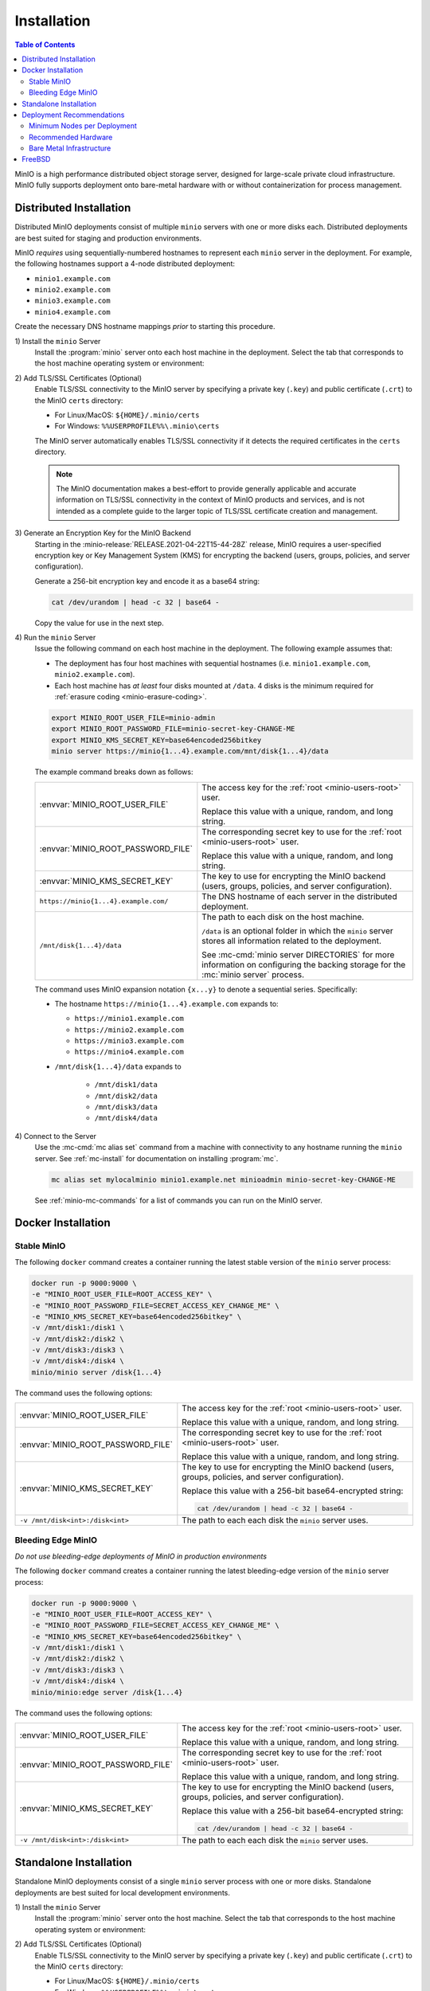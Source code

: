 .. _minio-installation:

============
Installation
============

.. default-domain:: minio

.. contents:: Table of Contents
   :local:
   :depth: 2

MinIO is a high performance distributed object storage server, designed for
large-scale private cloud infrastructure. MinIO fully supports deployment onto
bare-metal hardware with or without containerization for process management.

Distributed Installation
------------------------

Distributed MinIO deployments consist of multiple ``minio`` servers with
one or more disks each. Distributed deployments are best suited for
staging and production environments. 

MinIO *requires* using sequentially-numbered hostnames to represent each
``minio`` server in the deployment. For example, the following hostnames support
a 4-node distributed deployment:

- ``minio1.example.com``
- ``minio2.example.com``
- ``minio3.example.com``
- ``minio4.example.com``

Create the necessary DNS hostname mappings *prior* to starting this 
procedure.

1\) Install the ``minio`` Server
   Install the :program:`minio` server onto each host machine in the deployment.
   Select the tab that corresponds to the host machine operating system or
   environment:

   .. include:: /includes/minio-server-installation.rst

2\) Add TLS/SSL Certificates (Optional)
   Enable TLS/SSL connectivity to the MinIO server by specifying a private key
   (``.key``) and public certificate (``.crt``) to the MinIO ``certs`` directory:

   - For Linux/MacOS: ``${HOME}/.minio/certs``

   - For Windows: ``%%USERPROFILE%%\.minio\certs``

   The MinIO server automatically enables TLS/SSL connectivity if it detects
   the required certificates in the ``certs`` directory.

   .. note::

      The MinIO documentation makes a best-effort to provide generally applicable
      and accurate information on TLS/SSL connectivity in the context of MinIO
      products and services, and is not intended as a complete guide to the larger
      topic of TLS/SSL certificate creation and management.

3\) Generate an Encryption Key for the MinIO Backend
   Starting in the :minio-release:`RELEASE.2021-04-22T15-44-28Z` release, MinIO
   requires a user-specified encryption key or Key Management System (KMS) for
   encrypting the backend (users, groups, policies, and server configuration). 

   Generate a 256-bit encryption key and encode it as a base64 string:

   .. code-block:: shell
      :class: copyable

      cat /dev/urandom | head -c 32 | base64 -

   Copy the value for use in the next step.

4\) Run the ``minio`` Server
   Issue the following command on each host machine in the deployment. The
   following example assumes that:

   - The deployment has four host machines with sequential hostnames (i.e.
     ``minio1.example.com``, ``minio2.example.com``).

   - Each host machine has *at least* four disks mounted at ``/data``. 4 disks
     is the minimum required for :ref:`erasure coding <minio-erasure-coding>`.

   .. code-block:: shell
      :class: copyable

      export MINIO_ROOT_USER_FILE=minio-admin
      export MINIO_ROOT_PASSWORD_FILE=minio-secret-key-CHANGE-ME
      export MINIO_KMS_SECRET_KEY=base64encoded256bitkey
      minio server https://minio{1...4}.example.com/mnt/disk{1...4}/data

   The example command breaks down as follows:

   .. list-table::
      :widths: 40 60
      :width: 100%

      * - :envvar:`MINIO_ROOT_USER_FILE`
        - The access key for the :ref:`root <minio-users-root>` user.

          Replace this value with a unique, random, and long string. 

      * - :envvar:`MINIO_ROOT_PASSWORD_FILE`
        - The corresponding secret key to use for the 
          :ref:`root <minio-users-root>` user.

          Replace this value with a unique, random, and long string.

      * - :envvar:`MINIO_KMS_SECRET_KEY`
        - The key to use for encrypting the MinIO backend (users, groups,
          policies, and server configuration).

      * - ``https://minio{1...4}.example.com/``
        - The DNS hostname of each server in the distributed deployment. 

      * - ``/mnt/disk{1...4}/data``
        - The path to each disk on the host machine. 

          ``/data`` is an optional folder in which the ``minio`` server stores
          all information related to the deployment. 

          See :mc-cmd:`minio server DIRECTORIES` for more information on
          configuring the backing storage for the :mc:`minio server` process.

   The command uses MinIO expansion notation ``{x...y}`` to denote a sequential
   series. Specifically:

   -  The hostname ``https://minio{1...4}.example.com`` expands to:

      - ``https://minio1.example.com``
      - ``https://minio2.example.com``
      - ``https://minio3.example.com``
      - ``https://minio4.example.com``

   - ``/mnt/disk{1...4}/data`` expands to
   
      - ``/mnt/disk1/data``
      - ``/mnt/disk2/data``
      - ``/mnt/disk3/data``
      - ``/mnt/disk4/data``

4\) Connect to the Server
   Use the :mc-cmd:`mc alias set` command from a machine with connectivity to any
   hostname running the ``minio`` server. See :ref:`mc-install` for documentation
   on installing :program:`mc`.

   .. code-block:: shell
      :class: copyable

      mc alias set mylocalminio minio1.example.net minioadmin minio-secret-key-CHANGE-ME

   See :ref:`minio-mc-commands` for a list of commands you can run on the 
   MinIO server. 

Docker Installation
-------------------

Stable MinIO
~~~~~~~~~~~~

The following ``docker`` command creates a container running the latest stable
version of the ``minio`` server process: 

.. code-block:: shell
   :class: copyable

   docker run -p 9000:9000 \
   -e "MINIO_ROOT_USER_FILE=ROOT_ACCESS_KEY" \
   -e "MINIO_ROOT_PASSWORD_FILE=SECRET_ACCESS_KEY_CHANGE_ME" \
   -e "MINIO_KMS_SECRET_KEY=base64encoded256bitkey" \
   -v /mnt/disk1:/disk1 \
   -v /mnt/disk2:/disk2 \
   -v /mnt/disk3:/disk3 \
   -v /mnt/disk4:/disk4 \
   minio/minio server /disk{1...4}

The command uses the following options:

.. list-table::
   :widths: 40 60
   :width: 100%

   * - :envvar:`MINIO_ROOT_USER_FILE`
     - The access key for the :ref:`root <minio-users-root>` user.

       Replace this value with a unique, random, and long string. 

   * - :envvar:`MINIO_ROOT_PASSWORD_FILE`
     - The corresponding secret key to use for the 
       :ref:`root <minio-users-root>` user.

       Replace this value with a unique, random, and long string.

   * - :envvar:`MINIO_KMS_SECRET_KEY`
     - The key to use for encrypting the MinIO backend (users, groups,
       policies, and server configuration).

       Replace this value with a 256-bit base64-encrypted string:

       .. code-block:: shell
         :class: copyable
 
         cat /dev/urandom | head -c 32 | base64 -

   * - ``-v /mnt/disk<int>:/disk<int>`` 
     - The path to each each disk the ``minio`` server uses. 

Bleeding Edge MinIO
~~~~~~~~~~~~~~~~~~~

*Do not use bleeding-edge deployments of MinIO in production environments*

The following ``docker`` command creates a container running the latest
bleeding-edge version of the ``minio`` server process:

.. code-block:: shell
   :class: copyable

   docker run -p 9000:9000 \
   -e "MINIO_ROOT_USER_FILE=ROOT_ACCESS_KEY" \
   -e "MINIO_ROOT_PASSWORD_FILE=SECRET_ACCESS_KEY_CHANGE_ME" \
   -e "MINIO_KMS_SECRET_KEY=base64encoded256bitkey" \
   -v /mnt/disk1:/disk1 \
   -v /mnt/disk2:/disk2 \
   -v /mnt/disk3:/disk3 \
   -v /mnt/disk4:/disk4 \
   minio/minio:edge server /disk{1...4}

The command uses the following options:

.. list-table::
   :widths: 40 60
   :width: 100%

   * - :envvar:`MINIO_ROOT_USER_FILE`
     - The access key for the :ref:`root <minio-users-root>` user.

       Replace this value with a unique, random, and long string. 

   * - :envvar:`MINIO_ROOT_PASSWORD_FILE`
     - The corresponding secret key to use for the 
       :ref:`root <minio-users-root>` user.

       Replace this value with a unique, random, and long string.

   * - :envvar:`MINIO_KMS_SECRET_KEY`
     - The key to use for encrypting the MinIO backend (users, groups,
       policies, and server configuration).

       Replace this value with a 256-bit base64-encrypted string:

       .. code-block:: shell
         :class: copyable
 
         cat /dev/urandom | head -c 32 | base64 -

   * - ``-v /mnt/disk<int>:/disk<int>`` 
     - The path to each each disk the ``minio`` server uses. 

Standalone Installation
-----------------------

Standalone MinIO deployments consist of a single ``minio`` server process with
one or more disks. Standalone deployments are best suited for local development
environments.

1\) Install the ``minio`` Server
   Install the :program:`minio` server onto the host machine. Select the tab that
   corresponds to the host machine operating system or environment:

   .. include:: /includes/minio-server-installation.rst

2\) Add TLS/SSL Certificates (Optional)
   Enable TLS/SSL connectivity to the MinIO server by specifying a private key
   (``.key``) and public certificate (``.crt``) to the MinIO ``certs`` directory:

   - For Linux/MacOS: ``${HOME}/.minio/certs``

   - For Windows: ``%%USERPROFILE%%\.minio\certs``

   The MinIO server automatically enables TLS/SSL connectivity if it detects
   the required certificates in the ``certs`` directory.

   .. note::

      The MinIO documentation makes a best-effort to provide generally applicable
      and accurate information on TLS/SSL connectivity in the context of MinIO
      products and services, and is not intended as a complete guide to the larger
      topic of TLS/SSL certificate creation and management.

3\) Generate an Encryption Key for the MinIO Backend
   Starting in the :minio-release:`RELEASE.2021-04-22T15-44-28Z` release, MinIO
   requires a user-specified encryption key or Key Management System (KMS) for
   encrypting the backend (users, groups, policies, and server configuration). 

   Generate a 256-bit encryption key and encode it as a base64 string:

   .. code-block:: shell
      :class: copyable

      cat /dev/urandom | head -c 32 | base64 -

   Copy the value for use in the next step.

4\) Run the ``minio`` Server
   Issue the following command to start the :program:`minio` server. The following
   example assumes the host machine has *at least* four disks, which is the minimum
   required number of disks to enable :ref:`erasure coding <minio-erasure-coding>`:

   .. code-block:: shell
      :class: copyable

      export MINIO_ROOT_USER_FILE=minio-admin
      export MINIO_ROOT_PASSWORD_FILE=minio-secret-key-CHANGE-ME
      minio server /mnt/disk{1...4}/data

   The example command breaks down as follows:

   .. list-table::
      :widths: 40 60
      :width: 100%

      * - :envvar:`MINIO_ROOT_USER_FILE`
        - The access key for the :ref:`root <minio-users-root>` user.

          Replace this value with a unique, random, and long string. 

      * - :envvar:`MINIO_ROOT_PASSWORD_FILE`
        - The corresponding secret key to use for the 
          :ref:`root <minio-users-root>` user.

          Replace this value with a unique, random, and long string.

      * - ``/mnt/disk{1...4}/data``
        - The path to each disk on the host machine. 

          ``/data`` is an optional folder in which the ``minio`` server stores
          all information related to the deployment. 

          See :mc-cmd:`minio server DIRECTORIES` for more information on
          configuring the backing storage for the :mc:`minio server` process.

   The command uses MinIO expansion notation ``{x...y}`` to denote a sequential
   series. Specifically, ``/mnt/disk{1...4}/data`` expands to:
   
   - ``/mnt/disk1/data``
   - ``/mnt/disk2/data``
   - ``/mnt/disk3/data``
   - ``/mnt/disk4/data``

4\) Connect to the Server
   Use the :mc-cmd:`mc alias set` command from a machine with connectivity to
   the host running the ``minio`` server. See :ref:`mc-install` for documentation
   on installing :program:`mc`.

   .. code-block:: shell
      :class: copyable

      mc alias set mylocalminio 192.0.2.10:9000 minioadmin minio-secret-key-CHANGE-ME

   Replace the IP address and port with one of the ``minio`` servers endpoints.

   See :ref:`minio-mc-commands` for a list of commands you can run on the 
   MinIO server.

Deployment Recommendations
--------------------------

Minimum Nodes per Deployment
~~~~~~~~~~~~~~~~~~~~~~~~~~~~

For all production deployments, MinIO recommends a *minimum* of 4 nodes per
cluster. MinIO deployments with *at least* 4 nodes can tolerate the loss of up
to half the nodes *or* half the disks in the deployment while maintaining
read and write availability. 

For example, assuming a 4-node deployment with 4 drives per node, the 
cluster can tolerate the loss of:

- Any two nodes, *or*
- Any 8 drives.

The minimum recommendation reflects MinIO's experience with assisting enterprise
customers in deploying on a variety of IT infrastructures while
maintaining the desired SLA/SLO. While MinIO may run on less than the
minimum recommended topology, any potential cost savings come at the risk of
decreased reliability.

Recommended Hardware
~~~~~~~~~~~~~~~~~~~~

For MinIO's recommended hardware, please see 
`MinIO Reference Hardware <https://min.io/product/reference-hardware>`__.

Bare Metal Infrastructure
~~~~~~~~~~~~~~~~~~~~~~~~~

A distributed MinIO deployment can only provide as much availability as the
bare metal infrastructure on which it is deployed. In particular, consider the
following potential failure points which could result in cluster downtime
when configuring your bare metal infrastructure:

- Shared networking resources (switches, routers, ISP).
- Shared power resources.
- Shared physical location (rack, datacenter, region).

MinIO deployments using virtual machines or containerized environments should
also consider the following:

- Shared physical hardware (CPU, Memory, Storage)
- Shared orchestration management layer (Kubernetes, Docker Swarm)

FreeBSD
-------

MinIO does not provide an official FreeBSD binary. FreeBSD maintains an
`upstream release <https://www.freshports.org/www/minio>`__ you can
install using `pkg <https://github.com/freebsd/pkg>`__:

.. code-block:: shell
   :class: copyable

   pkg install minio
   sysrc minio_enable=yes
   sysrc minio_disks=/path/to/disks
   service minio start